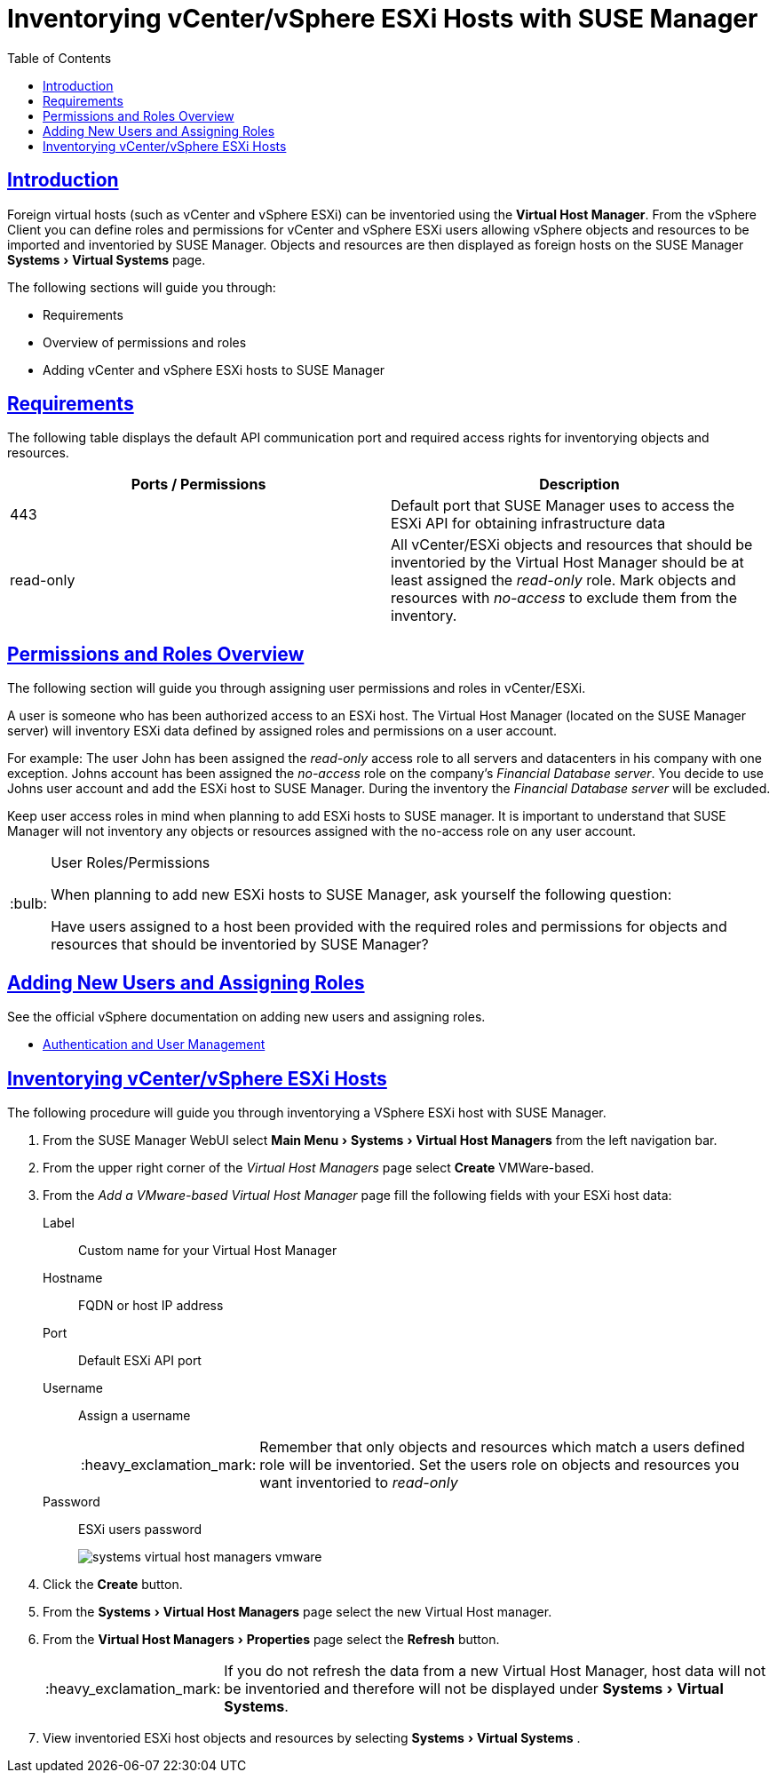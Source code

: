 [[advanced.topics.adding.vmware.esxi.host]]
= Inventorying vCenter/vSphere ESXi Hosts with {susemgr}
ifdef::env-github,backend-html5[]
//Admonitions
:tip-caption: :bulb:
:note-caption: :information_source:
:important-caption: :heavy_exclamation_mark:
:caution-caption: :fire:
:warning-caption: :warning:
:linkattrs:
// SUSE ENTITIES FOR GITHUB
// System Architecture
:zseries: z Systems
:ppc: POWER
:ppc64le: ppc64le
:ipf : Itanium
:x86: x86
:x86_64: x86_64
// Rhel Entities
:rhel: Red Hat Linux Enterprise
:rhnminrelease6: Red Hat Enterprise Linux Server 6
:rhnminrelease7: Red Hat Enterprise Linux Server 7
// SUSE Manager Entities
:susemgr: SUSE Manager
:susemgrproxy: SUSE Manager Proxy
:productnumber: 3.2
:saltversion: 2018.3.0
:webui: WebUI
// SUSE Product Entities
:sles-version: 12
:sp-version: SP3
:jeos: JeOS
:scc: SUSE Customer Center
:sls: SUSE Linux Enterprise Server
:sle: SUSE Linux Enterprise
:slsa: SLES
:suse: SUSE
:ay: AutoYaST
endif::[]
// Asciidoctor Front Matter
:doctype: book
:sectlinks:
:toc: left
:icons: font
:experimental:
:sourcedir: .
:imagesdir: images




== Introduction

Foreign virtual hosts (such as vCenter and vSphere ESXi) can be inventoried using the menu:Virtual Host Manager[].
From the vSphere Client you can define roles and permissions for vCenter and vSphere ESXi users allowing vSphere objects and resources to be imported and inventoried by {susemgr}.
Objects and resources are then displayed as foreign hosts on the {susemgr} menu:Systems[Virtual Systems] page.

The following sections will guide you through:

* Requirements
* Overview of permissions and roles
* Adding vCenter and vSphere ESXi hosts to SUSE Manager




== Requirements

The following table displays the default API communication port and required access rights for inventorying objects and resources.

[cols="1,1", options="header"]
|===
| Ports / Permissions | Description
| 443 | Default port that SUSE Manager uses to access the ESXi API for obtaining infrastructure data
| read-only | All vCenter/ESXi objects and resources that should be inventoried by the Virtual Host Manager should be at least assigned the _read-only_ role.
Mark objects and resources with _no-access_ to exclude them from the inventory.
|===



== Permissions and Roles Overview

The following section will guide you through assigning user permissions and roles in vCenter/ESXi.

A user is someone who has been authorized access to an ESXi host.
The Virtual Host Manager (located on the SUSE Manager server) will inventory ESXi data defined by assigned roles and permissions on a user account.

For example: The user John has been assigned the _read-only_ access role to all servers and datacenters in his company with one exception.
Johns account has been assigned the _no-access_ role on the company's _Financial Database server_.
You decide to use Johns user account and add the ESXi host to SUSE Manager.
During the inventory the _Financial Database server_ will be excluded.

Keep user access roles in mind when planning to add ESXi hosts to SUSE manager.
It is important to understand that SUSE Manager will not inventory any objects or resources assigned with the no-access role on any user account.


[TIP]
.User Roles/Permissions
====
When planning to add new ESXi hosts to SUSE Manager, ask yourself the following question:

Have users assigned to a host been provided with the required roles and permissions for objects and resources that should be inventoried by SUSE Manager?
====



== Adding New Users and Assigning Roles

See the official vSphere documentation on adding new users and assigning roles.

* https://pubs.vmware.com/vsphere-50/index.jsp#com.vmware.vsphere.security.doc_50/GUID-D7AEC653-EBC8-4573-B990-D8E58742F8ED.html[Authentication and User Management]



== Inventorying vCenter/vSphere ESXi Hosts

The following procedure will guide you through inventorying a VSphere ESXi host with {susemgr}.

. From the {susemgr} {webui} select menu:Main Menu[Systems > Virtual Host Managers] from the left navigation bar.
. From the upper right corner of the _Virtual Host Managers_ page select btn:[Create] VMWare-based.
. From the _Add a VMware-based Virtual Host Manager_ page fill the following fields with your ESXi host data:

Label::
Custom name for your Virtual Host Manager

Hostname::
FQDN or host IP address

Port::
Default ESXi API port

Username::
Assign a username
+

[IMPORTANT]
====
Remember that only objects and resources which match a users defined role will be inventoried.
Set the users role on objects and resources you want inventoried to _read-only_
====
+

Password::
ESXi users password
+

image::systems_virtual_host_managers_vmware.png[scaledwidth=80%]

. Click the btn:[Create] button.
. From the menu:Systems[Virtual Host Managers] page select the new Virtual Host manager.
. From the menu:Virtual Host Managers[Properties] page select the btn:[Refresh] button.
+

[IMPORTANT]
====
If you do not refresh the data from a new Virtual Host Manager, host data will not be inventoried and therefore will not be displayed under menu:Systems[Virtual Systems].
====
+

. View inventoried ESXi host objects and resources by selecting menu:Systems[Virtual Systems] .
